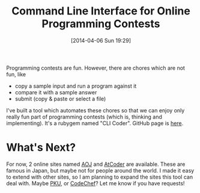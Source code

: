 #+BLOG: my-blog
#+POSTID: 79
#+DATE: [2014-04-06 Sun 19:29]
#+TITLE: Command Line Interface for Online Programming Contests
#+TAGS: programming-contest

Programming contests are fun. However, there are chores which are not fun, like

- copy a sample input and run a program against it
- compare it with a sample answer
- submit (copy & paste or select a file)

I've built a tool which automates these chores so that we can enjoy only really fun part of programming contests (which is, thinking and implementing).
It's a rubygem named "CLI Coder". GitHub page is [[https://github.com/Genki-S/clicoder][here]].

* What's Next?
For now, 2 online sites named [[http://judge.u-aizu.ac.jp/onlinejudge/][AOJ]] and [[http://atcoder.jp/][AtCoder]] are available. These are famous in Japan, but maybe not for people around the world.
I made it easy to extend with other sites, so I am planning to expand the sites this tool can deal with.
Maybe [[http://poj.org/][PKU]], or [[http://www.codechef.com/][CodeChef]]? Let me know if you have requests!
